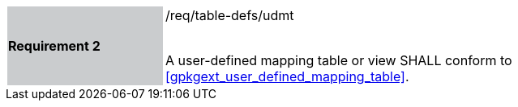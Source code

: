 [[r2]]
[width="90%",cols="2,6"]
|===
|*Requirement 2* {set:cellbgcolor:#CACCCE}|/req/table-defs/udmt +
 +

A user-defined mapping table or view SHALL conform to <<gpkgext_user_defined_mapping_table>>.
{set:cellbgcolor:#FFFFFF}
|===
